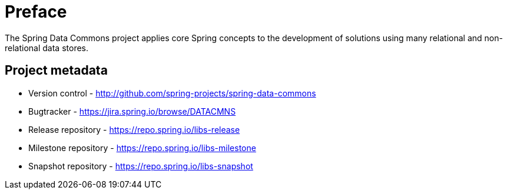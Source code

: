 [[preface]]
= Preface
The Spring Data Commons project applies core Spring concepts to the development of solutions using many relational and non-relational data stores.

[[project]]
[preface]
== Project metadata

* Version control - http://github.com/spring-projects/spring-data-commons
* Bugtracker - https://jira.spring.io/browse/DATACMNS
* Release repository - https://repo.spring.io/libs-release
* Milestone repository - https://repo.spring.io/libs-milestone
* Snapshot repository - https://repo.spring.io/libs-snapshot